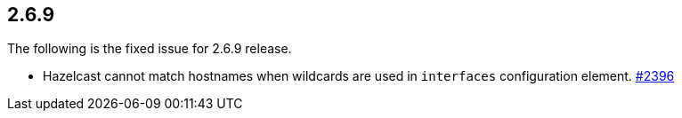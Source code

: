 

== 2.6.9

The following is the fixed issue for 2.6.9 release.

* Hazelcast cannot match hostnames when wildcards are used in `interfaces` configuration element. https://github.com/hazelcast/hazelcast/issues/2396[#2396]

